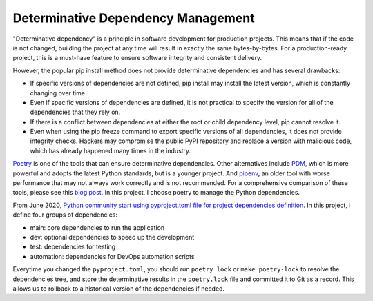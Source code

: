 Determinative Dependency Management
==============================================================================
"Determinative dependency" is a principle in software development for production projects. This means that if the code is not changed, building the project at any time will result in exactly the same bytes-by-bytes. For a production-ready project, this is a must-have feature to ensure software integrity and consistent delivery.

However, the popular pip install method does not provide determinative dependencies and has several drawbacks:

- If specific versions of dependencies are not defined, pip install may install the latest version, which is constantly changing over time.
- Even if specific versions of dependencies are defined, it is not practical to specify the version for all of the dependencies that they rely on.
- If there is a conflict between dependencies at either the root or child dependency level, pip cannot resolve it.
- Even when using the pip freeze command to export specific versions of all dependencies, it does not provide integrity checks. Hackers may compromise the public PyPI repository and replace a version with malicious code, which has already happened many times in the industry.

`Poetry <https://python-poetry.org/>`_ is one of the tools that can ensure determinative dependencies. Other alternatives include `PDM <https://pdm.fming.dev/latest/>`_, which is more powerful and adopts the latest Python standards, but is a younger project. And `pipenv <https://pipenv.pypa.io/en/latest/>`_, an older tool with worse performance that may not always work correctly and is not recommended. For a comprehensive comparison of these tools, please see this `blog post <https://dev.to/frostming/a-review-pipenv-vs-poetry-vs-pdm-39b4>`_. In this project, I choose poetry to manage the Python dependencies.

From June 2020, `Python community start using pyproject.toml file for project dependencies definition <https://peps.python.org/pep-0621/>`_. In this project, I define four groups of dependencies:

- main: core dependencies to run the application
- dev: optional dependencies to speed up the development
- test: dependencies for testing
- automation: dependencies for DevOps automation scripts

Everytime you changed the ``pyproject.toml``, you should run ``poetry lock`` or ``make poetry-lock`` to resolve the dependencies tree, and store the determinative results in the ``poetry.lock`` file and committed it to Git as a record. This allows us to rollback to a historical version of the dependencies if needed.
